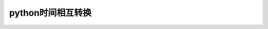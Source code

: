 python时间相互转换
=================================

.. code-block:: python
     :linenos:
    
     import typing as t
     import time
     import datetime


     def str_to_timestamp(str_time: str, time_format: str = "%Y-%m-%d %H:%M:%S") -> int:
        """
        时间字符串转换为13位时间戳
        :param str_time: 时间字符串
        :param time_format: 时间字符串格式 default： %Y-%m-%d %H:%M:%S
                example： %Y-%m-%d
        :return: 13位时间戳
        Usage::
          >>> str_to_timestamp("2022-10-10", "%Y-%m-%d")
          1665331200000
          >>> str_to_timestamp("2022-10-10 10:10:10")
          1665367810000
        """
        try:
            time_array = time.strptime(str_time, time_format)
            return int(time.mktime(time_array)) * 1000
        except ValueError:
            raise ValueError("Invalid time format!")



